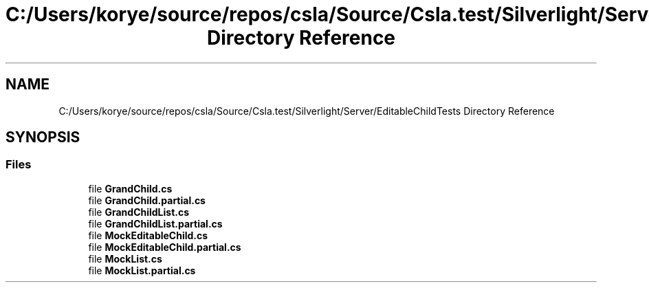 .TH "C:/Users/korye/source/repos/csla/Source/Csla.test/Silverlight/Server/EditableChildTests Directory Reference" 3 "Wed Jul 21 2021" "Version 5.4.2" "CSLA.NET" \" -*- nroff -*-
.ad l
.nh
.SH NAME
C:/Users/korye/source/repos/csla/Source/Csla.test/Silverlight/Server/EditableChildTests Directory Reference
.SH SYNOPSIS
.br
.PP
.SS "Files"

.in +1c
.ti -1c
.RI "file \fBGrandChild\&.cs\fP"
.br
.ti -1c
.RI "file \fBGrandChild\&.partial\&.cs\fP"
.br
.ti -1c
.RI "file \fBGrandChildList\&.cs\fP"
.br
.ti -1c
.RI "file \fBGrandChildList\&.partial\&.cs\fP"
.br
.ti -1c
.RI "file \fBMockEditableChild\&.cs\fP"
.br
.ti -1c
.RI "file \fBMockEditableChild\&.partial\&.cs\fP"
.br
.ti -1c
.RI "file \fBMockList\&.cs\fP"
.br
.ti -1c
.RI "file \fBMockList\&.partial\&.cs\fP"
.br
.in -1c
